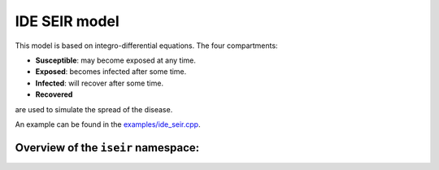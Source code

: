 IDE SEIR model
==============

This model is based on integro-differential equations. The four compartments:

- **Susceptible**: may become exposed at any time.
- **Exposed**: becomes infected after some time.
- **Infected**: will recover after some time.
- **Recovered**

are used to simulate the spread of the disease.

An example can be found in the
`examples/ide_seir.cpp <https://github.com/SciCompMod/memilio/blob/main/cpp/examples/ide_seir.cpp>`_.


Overview of the ``iseir`` namespace:
-----------------------------------------

.. doxygennamespace:: mio::iseir